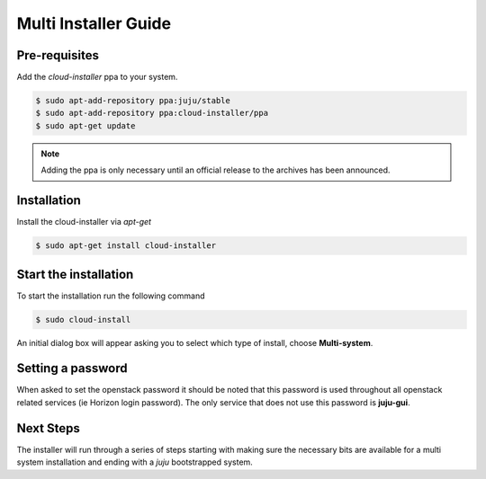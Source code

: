 Multi Installer Guide
=====================

Pre-requisites
^^^^^^^^^^^^^^

Add the `cloud-installer` ppa to your system.

.. code::

    $ sudo apt-add-repository ppa:juju/stable
    $ sudo apt-add-repository ppa:cloud-installer/ppa
    $ sudo apt-get update

.. note::

   Adding the ppa is only necessary until an official release to the
   archives has been announced.

Installation
^^^^^^^^^^^^

Install the cloud-installer via `apt-get`

.. code::

   $ sudo apt-get install cloud-installer

Start the installation
^^^^^^^^^^^^^^^^^^^^^^

To start the installation run the following command

.. code::

   $ sudo cloud-install

An initial dialog box will appear asking you to select which type of
install, choose **Multi-system**.

Setting a password
^^^^^^^^^^^^^^^^^^

When asked to set the openstack password it should be noted that this password is
used throughout all openstack related services (ie Horizon login password). The only
service that does not use this password is **juju-gui**.

Next Steps
^^^^^^^^^^

The installer will run through a series of steps starting with making
sure the necessary bits are available for a multi system installation
and ending with a `juju` bootstrapped system.

.. todo::

   Finish this guide.
